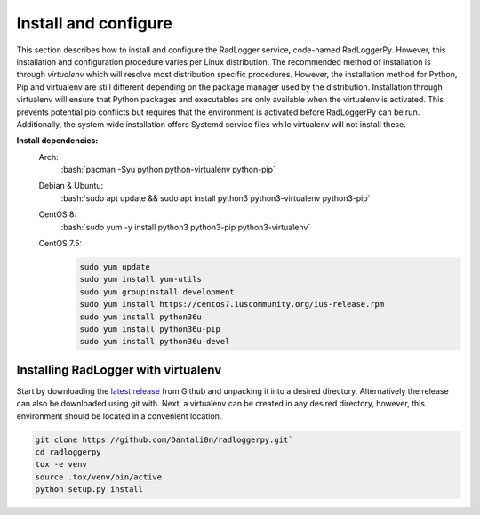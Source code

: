 .. _install:

.. role:: bash(code)
   :language: bash

Install and configure
~~~~~~~~~~~~~~~~~~~~~

This section describes how to install and configure the RadLogger service,
code-named RadLoggerPy. However, this installation and configuration procedure
varies per Linux distribution. The recommended method of installation is
through *virtualenv* which will resolve most distribution specific procedures.
However, the installation method for Python, Pip and virtualenv are still
different depending on the package manager used by the distribution.
Installation through virtualenv will ensure that Python packages and
executables are only available when the virtualenv is activated. This prevents
potential pip conflicts but requires that the environment is activated before
RadLoggerPy can be run. Additionally, the system wide installation offers
Systemd service files while virtualenv will not install these.

**Install dependencies:**
 Arch:
    :bash:`pacman -Syu python python-virtualenv python-pip`
 Debian & Ubuntu:
    :bash:`sudo apt update && sudo apt install python3 python3-virtualenv
    python3-pip`
 CentOS 8:
    :bash:`sudo yum -y install python3 python3-pip python3-virtualenv`
 CentOS 7.5:
    .. code-block:: bash

        sudo yum update
        sudo yum install yum-utils
        sudo yum groupinstall development
        sudo yum install https://centos7.iuscommunity.org/ius-release.rpm
        sudo yum install python36u
        sudo yum install python36u-pip
        sudo yum install python36u-devel

Installing RadLogger with virtualenv
####################################

Start by downloading the `latest release`_ from Github and unpacking it into a
desired directory. Alternatively the release can also be downloaded using git
with. Next, a virtualenv can be created in any desired directory, however, this
environment should be located in a convenient location.

.. code-block:: bash

    git clone https://github.com/Dantali0n/radloggerpy.git`
    cd radloggerpy
    tox -e venv
    source .tox/venv/bin/active
    python setup.py install

.. _`latest release`: https://github.com/Dantali0n/radloggerpy/archive/master.zip
